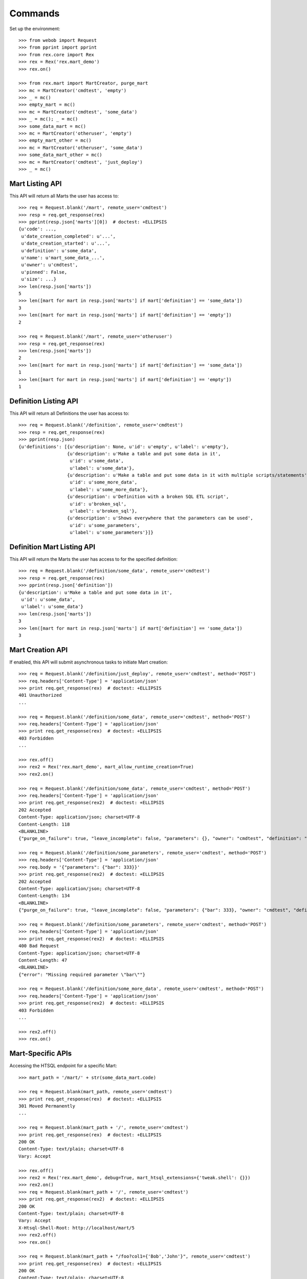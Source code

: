 ********
Commands
********


Set up the environment::

    >>> from webob import Request
    >>> from pprint import pprint
    >>> from rex.core import Rex
    >>> rex = Rex('rex.mart_demo')
    >>> rex.on()

    >>> from rex.mart import MartCreator, purge_mart
    >>> mc = MartCreator('cmdtest', 'empty')
    >>> _ = mc()
    >>> empty_mart = mc()
    >>> mc = MartCreator('cmdtest', 'some_data')
    >>> _ = mc(); _ = mc()
    >>> some_data_mart = mc()
    >>> mc = MartCreator('otheruser', 'empty')
    >>> empty_mart_other = mc()
    >>> mc = MartCreator('otheruser', 'some_data')
    >>> some_data_mart_other = mc()
    >>> mc = MartCreator('cmdtest', 'just_deploy')
    >>> _ = mc()


Mart Listing API
================

This API will return all Marts the user has access to::

    >>> req = Request.blank('/mart', remote_user='cmdtest')
    >>> resp = req.get_response(rex)
    >>> pprint(resp.json['marts'][0])  # doctest: +ELLIPSIS
    {u'code': ...,
     u'date_creation_completed': u'...',
     u'date_creation_started': u'...',
     u'definition': u'some_data',
     u'name': u'mart_some_data_...',
     u'owner': u'cmdtest',
     u'pinned': False,
     u'size': ...}
    >>> len(resp.json['marts'])
    5
    >>> len([mart for mart in resp.json['marts'] if mart['definition'] == 'some_data'])
    3
    >>> len([mart for mart in resp.json['marts'] if mart['definition'] == 'empty'])
    2

    >>> req = Request.blank('/mart', remote_user='otheruser')
    >>> resp = req.get_response(rex)
    >>> len(resp.json['marts'])
    2
    >>> len([mart for mart in resp.json['marts'] if mart['definition'] == 'some_data'])
    1
    >>> len([mart for mart in resp.json['marts'] if mart['definition'] == 'empty'])
    1


Definition Listing API
======================

This API will return all Definitions the user has access to::

    >>> req = Request.blank('/definition', remote_user='cmdtest')
    >>> resp = req.get_response(rex)
    >>> pprint(resp.json)
    {u'definitions': [{u'description': None, u'id': u'empty', u'label': u'empty'},
                      {u'description': u'Make a table and put some data in it',
                       u'id': u'some_data',
                       u'label': u'some_data'},
                      {u'description': u'Make a table and put some data in it with multiple scripts/statements',
                       u'id': u'some_more_data',
                       u'label': u'some_more_data'},
                      {u'description': u'Definition with a broken SQL ETL script',
                       u'id': u'broken_sql',
                       u'label': u'broken_sql'},
                      {u'description': u'Shows everywhere that the parameters can be used',
                       u'id': u'some_parameters',
                       u'label': u'some_parameters'}]}


Definition Mart Listing API
===========================

This API will return the Marts the user has access to for the specified
definition::

    >>> req = Request.blank('/definition/some_data', remote_user='cmdtest')
    >>> resp = req.get_response(rex)
    >>> pprint(resp.json['definition'])
    {u'description': u'Make a table and put some data in it',
     u'id': u'some_data',
     u'label': u'some_data'}
    >>> len(resp.json['marts'])
    3
    >>> len([mart for mart in resp.json['marts'] if mart['definition'] == 'some_data'])
    3


Mart Creation API
=================

If enabled, this API will submit asynchronous tasks to initiate Mart creation::

    >>> req = Request.blank('/definition/just_deploy', remote_user='cmdtest', method='POST')
    >>> req.headers['Content-Type'] = 'application/json'
    >>> print req.get_response(rex)  # doctest: +ELLIPSIS
    401 Unauthorized
    ...

    >>> req = Request.blank('/definition/some_data', remote_user='cmdtest', method='POST')
    >>> req.headers['Content-Type'] = 'application/json'
    >>> print req.get_response(rex)  # doctest: +ELLIPSIS
    403 Forbidden
    ...

    >>> rex.off()
    >>> rex2 = Rex('rex.mart_demo', mart_allow_runtime_creation=True)
    >>> rex2.on()

    >>> req = Request.blank('/definition/some_data', remote_user='cmdtest', method='POST')
    >>> req.headers['Content-Type'] = 'application/json'
    >>> print req.get_response(rex2)  # doctest: +ELLIPSIS
    202 Accepted
    Content-Type: application/json; charset=UTF-8
    Content-Length: 118
    <BLANKLINE>
    {"purge_on_failure": true, "leave_incomplete": false, "parameters": {}, "owner": "cmdtest", "definition": "some_data"}

    >>> req = Request.blank('/definition/some_parameters', remote_user='cmdtest', method='POST')
    >>> req.headers['Content-Type'] = 'application/json'
    >>> req.body = '{"parameters": {"bar": 333}}'
    >>> print req.get_response(rex2)  # doctest: +ELLIPSIS
    202 Accepted
    Content-Type: application/json; charset=UTF-8
    Content-Length: 134
    <BLANKLINE>
    {"purge_on_failure": true, "leave_incomplete": false, "parameters": {"bar": 333}, "owner": "cmdtest", "definition": "some_parameters"}

    >>> req = Request.blank('/definition/some_parameters', remote_user='cmdtest', method='POST')
    >>> req.headers['Content-Type'] = 'application/json'
    >>> print req.get_response(rex2)  # doctest: +ELLIPSIS
    400 Bad Request
    Content-Type: application/json; charset=UTF-8
    Content-Length: 47
    <BLANKLINE>
    {"error": "Missing required parameter \"bar\""}

    >>> req = Request.blank('/definition/some_more_data', remote_user='cmdtest', method='POST')
    >>> req.headers['Content-Type'] = 'application/json'
    >>> print req.get_response(rex2)  # doctest: +ELLIPSIS
    403 Forbidden
    ...

    >>> rex2.off()
    >>> rex.on()


Mart-Specific APIs
==================

Accessing the HTSQL endpoint for a specific Mart::

    >>> mart_path = '/mart/' + str(some_data_mart.code)

    >>> req = Request.blank(mart_path, remote_user='cmdtest')
    >>> print req.get_response(rex)  # doctest: +ELLIPSIS
    301 Moved Permanently
    ...

    >>> req = Request.blank(mart_path + '/', remote_user='cmdtest')
    >>> print req.get_response(rex)  # doctest: +ELLIPSIS
    200 OK
    Content-Type: text/plain; charset=UTF-8
    Vary: Accept

    >>> rex.off()
    >>> rex2 = Rex('rex.mart_demo', debug=True, mart_htsql_extensions={'tweak.shell': {}})
    >>> rex2.on()
    >>> req = Request.blank(mart_path + '/', remote_user='cmdtest')
    >>> print req.get_response(rex2)  # doctest: +ELLIPSIS
    200 OK
    Content-Type: text/plain; charset=UTF-8
    Vary: Accept
    X-Htsql-Shell-Root: http://localhost/mart/5
    >>> rex2.off()
    >>> rex.on()

    >>> req = Request.blank(mart_path + "/foo?col1={'Bob','John'}", remote_user='cmdtest')
    >>> print req.get_response(rex)  # doctest: +ELLIPSIS
    200 OK
    Content-Type: text/plain; charset=UTF-8
    Vary: Accept
    Content-Length: 176
    <BLANKLINE>
     | Foo Bars                |
     +------------------+------+
     | The First Column | Col2 |
    -+------------------+------+-
     | Bob              |      |
     | John             |      |
    <BLANKLINE>
    <BLANKLINE>

    >>> req = Request.blank(mart_path + '/', remote_user='cmdtest', method='POST')
    >>> req.body = "/foo?col1={'Bob','John'}"
    >>> print req.get_response(rex)  # doctest: +ELLIPSIS
    200 OK
    Content-Type: text/plain; charset=UTF-8
    Vary: Accept
    Content-Length: 176
    <BLANKLINE>
     | Foo Bars                |
     +------------------+------+
     | The First Column | Col2 |
    -+------------------+------+-
     | Bob              |      |
     | John             |      |
    <BLANKLINE>
    <BLANKLINE>

    >>> req = Request.blank(mart_path + '/', remote_user='cmdtest', method='POST')
    >>> req.body = "/foo"
    >>> print req.get_response(rex)  # doctest: +ELLIPSIS
    200 OK
    Content-Type: text/plain; charset=UTF-8
    Vary: Accept
    Content-Length: 263
    <BLANKLINE>
     | Foo Bars                |
     +------------------+------+
     | The First Column | Col2 |
    -+------------------+------+-
     | Bob              |      |
     | John             |      |
     | Mary             |      |
     | Some             |      |
     | Tom              |      |
    <BLANKLINE>
    <BLANKLINE>

    >>> req = Request.blank('/mart/foo/foo', remote_user='cmdtest')
    >>> print req.get_response(rex)  # doctest: +ELLIPSIS
    404 Not Found
    ...

    >>> req = Request.blank('/mart/999/foo', remote_user='cmdtest')
    >>> print req.get_response(rex)  # doctest: +ELLIPSIS
    404 Not Found
    ...

    >>> req = Request.blank('/mart/%s/foo' % (empty_mart_other.code,), remote_user='cmdtest')
    >>> print req.get_response(rex)  # doctest: +ELLIPSIS
    401 Unauthorized
    ...

    >>> req = Request.blank(mart_path + '/', remote_user='cmdtest', method='DELETE')
    >>> print req.get_response(rex)  # doctest: +ELLIPSIS
    405 Method Not Allowed
    ...

Accessing the details API for a Mart::

    >>> req = Request.blank(mart_path + '/_api', remote_user='cmdtest', method='GET')
    >>> resp = req.get_response(rex)
    >>> pprint(resp.json)  # doctest: +ELLIPSIS
    {u'code': ...,
     u'date_creation_completed': u'...',
     u'date_creation_started': u'...',
     u'definition': u'some_data',
     u'name': u'mart_some_data_...',
     u'owner': u'cmdtest',
     u'pinned': False,
     u'size': ...}

    >>> req = Request.blank('/mart/999/_api', remote_user='cmdtest', method='GET')
    >>> print req.get_response(rex)  # doctest: +ELLIPSIS
    404 Not Found
    ...

    >>> req = Request.blank('/mart/%s/_api' % (some_data_mart_other.code,), remote_user='cmdtest', method='GET')
    >>> print req.get_response(rex)  # doctest: +ELLIPSIS
    401 Unauthorized
    ...

Update attributes of a Mart::

    >>> req = Request.blank(mart_path + '/_api', remote_user='cmdtest', method='PUT')
    >>> req.headers['Content-Type'] = 'application/json'
    >>> req.body = '{"pinned": true}'
    >>> resp = req.get_response(rex)
    >>> pprint(resp.json)  # doctest: +ELLIPSIS
    {u'code': ...,
     u'date_creation_completed': u'...',
     u'date_creation_started': u'...',
     u'definition': u'some_data',
     u'name': u'mart_some_data_...',
     u'owner': u'cmdtest',
     u'pinned': True,
     u'size': ...}

    >>> req.body = '{"pinned": false}'
    >>> resp = req.get_response(rex)
    >>> pprint(resp.json)  # doctest: +ELLIPSIS
    {u'code': ...,
     u'date_creation_completed': u'...',
     u'date_creation_started': u'...',
     u'definition': u'some_data',
     u'name': u'mart_some_data_...',
     u'owner': u'cmdtest',
     u'pinned': False,
     u'size': ...}


"Latest" Mart APIs
==================

Accessing the HTSQL endpoint for the latest Mart::

    >>> mart_path = '/definition/some_data/latest'

    >>> req = Request.blank(mart_path, remote_user='cmdtest')
    >>> print req.get_response(rex)  # doctest: +ELLIPSIS
    301 Moved Permanently
    ...

    >>> req = Request.blank(mart_path + '/', remote_user='cmdtest')
    >>> print req.get_response(rex)  # doctest: +ELLIPSIS
    200 OK
    Content-Type: text/plain; charset=UTF-8
    Vary: Accept

    >>> req = Request.blank(mart_path + "/foo?col1={'Bob','John'}", remote_user='cmdtest')
    >>> print req.get_response(rex)  # doctest: +ELLIPSIS
    200 OK
    Content-Type: text/plain; charset=UTF-8
    Vary: Accept
    Content-Length: 176
    <BLANKLINE>
     | Foo Bars                |
     +------------------+------+
     | The First Column | Col2 |
    -+------------------+------+-
     | Bob              |      |
     | John             |      |
    <BLANKLINE>
    <BLANKLINE>

    >>> req = Request.blank(mart_path + '/', remote_user='cmdtest', method='POST')
    >>> req.body = "/foo?col1={'Bob','John'}"
    >>> print req.get_response(rex)  # doctest: +ELLIPSIS
    200 OK
    Content-Type: text/plain; charset=UTF-8
    Vary: Accept
    Content-Length: 176
    <BLANKLINE>
     | Foo Bars                |
     +------------------+------+
     | The First Column | Col2 |
    -+------------------+------+-
     | Bob              |      |
     | John             |      |
    <BLANKLINE>
    <BLANKLINE>

    >>> req = Request.blank('/definition/some_more_data/latest/', remote_user='cmdtest')
    >>> print req.get_response(rex)  # doctest: +ELLIPSIS
    404 Not Found
    ...

    >>> req = Request.blank('/definition/just_deploy/latest/', remote_user='cmdtest')
    >>> print req.get_response(rex)  # doctest: +ELLIPSIS
    401 Unauthorized
    ...

    >>> req = Request.blank(mart_path + '/', remote_user='cmdtest', method='DELETE')
    >>> print req.get_response(rex)  # doctest: +ELLIPSIS
    405 Method Not Allowed
    ...

Accessing the details API for a Mart::

    >>> req = Request.blank(mart_path + '/_api', remote_user='cmdtest', method='GET')
    >>> resp = req.get_response(rex)
    >>> pprint(resp.json)  # doctest: +ELLIPSIS
    {u'code': ...,
     u'date_creation_completed': u'...',
     u'date_creation_started': u'...',
     u'definition': u'some_data',
     u'name': u'mart_some_data_...',
     u'owner': u'cmdtest',
     u'pinned': False,
     u'size': ...}
    >>> latest_some_data = resp.json

    >>> req = Request.blank('/definition/some_more_data/latest/_api', remote_user='cmdtest', method='GET')
    >>> print req.get_response(rex)  # doctest: +ELLIPSIS
    404 Not Found
    ...

    >>> req = Request.blank('/definition/just_deploy/latest/_api', remote_user='cmdtest', method='GET')
    >>> print req.get_response(rex)  # doctest: +ELLIPSIS
    401 Unauthorized
    ...

Update attributes of a Mart::

    >>> req = Request.blank(mart_path + '/_api', remote_user='cmdtest', method='PUT')
    >>> req.headers['Content-Type'] = 'application/json'
    >>> req.body = '{"pinned": true}'
    >>> resp = req.get_response(rex)
    >>> pprint(resp.json)  # doctest: +ELLIPSIS
    {u'code': ...,
     u'date_creation_completed': u'...',
     u'date_creation_started': u'...',
     u'definition': u'some_data',
     u'name': u'mart_some_data_...',
     u'owner': u'cmdtest',
     u'pinned': True,
     u'size': ...}

    >>> req.body = '{"pinned": false}'
    >>> resp = req.get_response(rex)
    >>> pprint(resp.json)  # doctest: +ELLIPSIS
    {u'code': ...,
     u'date_creation_completed': u'...',
     u'date_creation_started': u'...',
     u'definition': u'some_data',
     u'name': u'mart_some_data_...',
     u'owner': u'cmdtest',
     u'pinned': False,
     u'size': ...}

    >>> req = Request.blank('/definition/empty/latest/_api', remote_user='cmdtest', method='PUT')
    >>> req.headers['Content-Type'] = 'application/json'
    >>> req.body = '{"pinned": true}'
    >>> print req.get_response(rex)  # doctest: +ELLIPSIS
    401 Unauthorized
    ...


"Indexed" Mart APIs
===================

Accessing the HTSQL endpoint for the latest Mart::

    >>> mart_path = '/definition/some_data/2'

    >>> req = Request.blank(mart_path, remote_user='cmdtest')
    >>> print req.get_response(rex)  # doctest: +ELLIPSIS
    301 Moved Permanently
    ...

    >>> req = Request.blank(mart_path + '/', remote_user='cmdtest')
    >>> print req.get_response(rex)  # doctest: +ELLIPSIS
    200 OK
    Content-Type: text/plain; charset=UTF-8
    Vary: Accept

    >>> req = Request.blank(mart_path + "/foo?col1={'Bob','John'}", remote_user='cmdtest')
    >>> print req.get_response(rex)  # doctest: +ELLIPSIS
    200 OK
    Content-Type: text/plain; charset=UTF-8
    Vary: Accept
    Content-Length: 176
    <BLANKLINE>
     | Foo Bars                |
     +------------------+------+
     | The First Column | Col2 |
    -+------------------+------+-
     | Bob              |      |
     | John             |      |
    <BLANKLINE>
    <BLANKLINE>

    >>> req = Request.blank(mart_path + '/', remote_user='cmdtest', method='POST')
    >>> req.body = "/foo?col1={'Bob','John'}"
    >>> print req.get_response(rex)  # doctest: +ELLIPSIS
    200 OK
    Content-Type: text/plain; charset=UTF-8
    Vary: Accept
    Content-Length: 176
    <BLANKLINE>
     | Foo Bars                |
     +------------------+------+
     | The First Column | Col2 |
    -+------------------+------+-
     | Bob              |      |
     | John             |      |
    <BLANKLINE>
    <BLANKLINE>

    >>> req = Request.blank('/definition/some_data/99/', remote_user='cmdtest')
    >>> print req.get_response(rex)  # doctest: +ELLIPSIS
    404 Not Found
    ...

    >>> req = Request.blank('/definition/just_deploy/2/', remote_user='cmdtest')
    >>> print req.get_response(rex)  # doctest: +ELLIPSIS
    401 Unauthorized
    ...

    >>> req = Request.blank(mart_path + '/', remote_user='cmdtest', method='DELETE')
    >>> print req.get_response(rex)  # doctest: +ELLIPSIS
    405 Method Not Allowed
    ...

Accessing the details API for a Mart::

    >>> req = Request.blank(mart_path + '/_api', remote_user='cmdtest', method='GET')
    >>> resp = req.get_response(rex)
    >>> pprint(resp.json)  # doctest: +ELLIPSIS
    {u'code': ...,
     u'date_creation_completed': u'...',
     u'date_creation_started': u'...',
     u'definition': u'some_data',
     u'name': u'mart_some_data_...',
     u'owner': u'cmdtest',
     u'pinned': False,
     u'size': ...}
    >>> resp.json['code'] < latest_some_data['code']
    True

    >>> req = Request.blank('/definition/some_data/99/_api', remote_user='cmdtest', method='GET')
    >>> print req.get_response(rex)  # doctest: +ELLIPSIS
    404 Not Found
    ...

Update attributes of a Mart::

    >>> req = Request.blank(mart_path + '/_api', remote_user='cmdtest', method='PUT')
    >>> req.headers['Content-Type'] = 'application/json'
    >>> req.body = '{"pinned": true}'
    >>> resp = req.get_response(rex)
    >>> pprint(resp.json)  # doctest: +ELLIPSIS
    {u'code': ...,
     u'date_creation_completed': u'...',
     u'date_creation_started': u'...',
     u'definition': u'some_data',
     u'name': u'mart_some_data_...',
     u'owner': u'cmdtest',
     u'pinned': True,
     u'size': ...}

    >>> req.body = '{"pinned": false}'
    >>> resp = req.get_response(rex)
    >>> pprint(resp.json)  # doctest: +ELLIPSIS
    {u'code': ...,
     u'date_creation_completed': u'...',
     u'date_creation_started': u'...',
     u'definition': u'some_data',
     u'name': u'mart_some_data_...',
     u'owner': u'cmdtest',
     u'pinned': False,
     u'size': ...}

    >>> req = Request.blank('/definition/empty/1/_api', remote_user='cmdtest', method='PUT')
    >>> req.headers['Content-Type'] = 'application/json'
    >>> req.body = '{"pinned": true}'
    >>> print req.get_response(rex)  # doctest: +ELLIPSIS
    401 Unauthorized
    ...



Purge APIs
==========


Purging a Mart from the system::

    >>> req = Request.blank('/definition/some_data', remote_user='cmdtest')
    >>> resp = req.get_response(rex)
    >>> len(resp.json['marts'])
    3


    >>> req = Request.blank('/definition/some_data/2/_api', remote_user='cmdtest', method='DELETE')
    >>> print req.get_response(rex)  # doctest: +ELLIPSIS
    204 No Content
    Content-Type: application/json; charset=UTF-8
    Content-Length: 0

    >>> req = Request.blank('/definition/some_data', remote_user='cmdtest')
    >>> resp = req.get_response(rex)
    >>> len(resp.json['marts'])
    2


    >>> req = Request.blank('/mart/%s/_api' % (some_data_mart.code,), remote_user='cmdtest', method='DELETE')
    >>> print req.get_response(rex)  # doctest: +ELLIPSIS
    204 No Content
    Content-Type: application/json; charset=UTF-8
    Content-Length: 0

    >>> req = Request.blank('/definition/some_data', remote_user='cmdtest')
    >>> resp = req.get_response(rex)
    >>> len(resp.json['marts'])
    1


    >>> req = Request.blank('/definition/some_data/latest/_api', remote_user='cmdtest', method='DELETE')
    >>> print req.get_response(rex)  # doctest: +ELLIPSIS
    204 No Content
    Content-Type: application/json; charset=UTF-8
    Content-Length: 0

    >>> req = Request.blank('/definition/some_data', remote_user='cmdtest')
    >>> resp = req.get_response(rex)
    >>> len(resp.json['marts'])
    0


    >>> req = Request.blank('/definition/empty/latest/_api', remote_user='cmdtest', method='DELETE')
    >>> print req.get_response(rex)  # doctest: +ELLIPSIS
    401 Unauthorized
    ...



    >>> rex.off()

